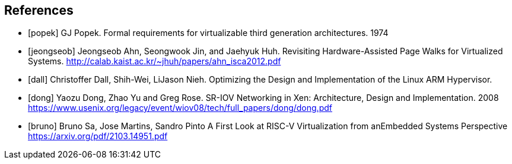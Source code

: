 // https://docs.asciidoctor.org/asciidoc/latest/sections/bibliography/
[bibliography]
== References

* [[[popek]]] GJ Popek.
  Formal requirements for virtualizable third generation architectures. 1974
* [[[jeongseob]]] Jeongseob Ahn, Seongwook Jin, and Jaehyuk Huh.
  Revisiting Hardware-Assisted Page Walks for Virtualized Systems.
  http://calab.kaist.ac.kr/~jhuh/papers/ahn_isca2012.pdf
* [[[dall]]] Christoffer Dall, Shih-Wei, LiJason Nieh.
  Optimizing the Design and Implementation of the Linux ARM Hypervisor.
* [[[dong]]] Yaozu Dong, Zhao Yu and Greg Rose.
  SR-IOV Networking in Xen: Architecture, Design and Implementation. 2008
  https://www.usenix.org/legacy/event/wiov08/tech/full_papers/dong/dong.pdf
* [[[bruno]]] Bruno Sa, Jose Martins, Sandro Pinto
  A First Look at RISC-V Virtualization from anEmbedded Systems Perspective
  https://arxiv.org/pdf/2103.14951.pdf